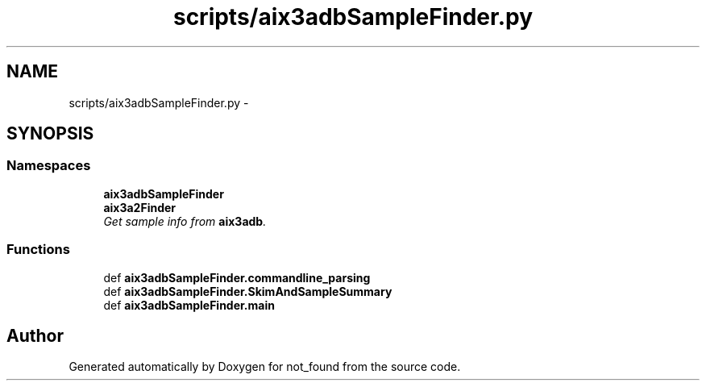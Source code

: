 .TH "scripts/aix3adbSampleFinder.py" 3 "Thu Nov 5 2015" "not_found" \" -*- nroff -*-
.ad l
.nh
.SH NAME
scripts/aix3adbSampleFinder.py \- 
.SH SYNOPSIS
.br
.PP
.SS "Namespaces"

.in +1c
.ti -1c
.RI "\fBaix3adbSampleFinder\fP"
.br
.ti -1c
.RI "\fBaix3a2Finder\fP"
.br
.RI "\fIGet sample info from \fBaix3adb\fP\&. \fP"
.in -1c
.SS "Functions"

.in +1c
.ti -1c
.RI "def \fBaix3adbSampleFinder\&.commandline_parsing\fP"
.br
.ti -1c
.RI "def \fBaix3adbSampleFinder\&.SkimAndSampleSummary\fP"
.br
.ti -1c
.RI "def \fBaix3adbSampleFinder\&.main\fP"
.br
.in -1c
.SH "Author"
.PP 
Generated automatically by Doxygen for not_found from the source code\&.
